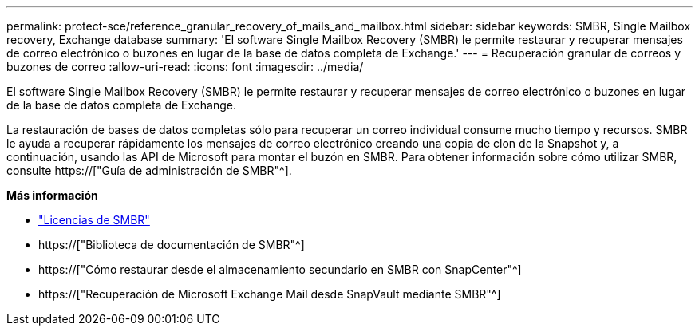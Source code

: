 ---
permalink: protect-sce/reference_granular_recovery_of_mails_and_mailbox.html 
sidebar: sidebar 
keywords: SMBR, Single Mailbox recovery, Exchange database 
summary: 'El software Single Mailbox Recovery (SMBR) le permite restaurar y recuperar mensajes de correo electrónico o buzones en lugar de la base de datos completa de Exchange.' 
---
= Recuperación granular de correos y buzones de correo
:allow-uri-read: 
:icons: font
:imagesdir: ../media/


[role="lead"]
El software Single Mailbox Recovery (SMBR) le permite restaurar y recuperar mensajes de correo electrónico o buzones en lugar de la base de datos completa de Exchange.

La restauración de bases de datos completas sólo para recuperar un correo individual consume mucho tiempo y recursos. SMBR le ayuda a recuperar rápidamente los mensajes de correo electrónico creando una copia de clon de la Snapshot y, a continuación, usando las API de Microsoft para montar el buzón en SMBR. Para obtener información sobre cómo utilizar SMBR, consulte https://["Guía de administración de SMBR"^].

*Más información*

* link:../install/concept_snapcenter_licenses.html#single-mailbox-recovery-smbr-licenses["Licencias de SMBR"^]
* https://["Biblioteca de documentación de SMBR"^]
* https://["Cómo restaurar desde el almacenamiento secundario en SMBR con SnapCenter"^]
* https://["Recuperación de Microsoft Exchange Mail desde SnapVault mediante SMBR"^]

